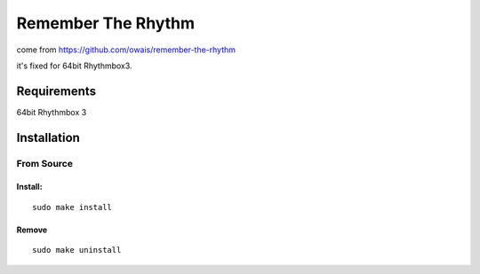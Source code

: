 ====================
Remember The Rhythm
====================

come from https://github.com/owais/remember-the-rhythm

it's fixed for 64bit Rhythmbox3.

-------------
Requirements
-------------

64bit Rhythmbox 3

-------------
Installation
-------------

From Source
~~~~~~~~~~~~

Install:
````````

::

    sudo make install

Remove
```````

::

     sudo make uninstall
